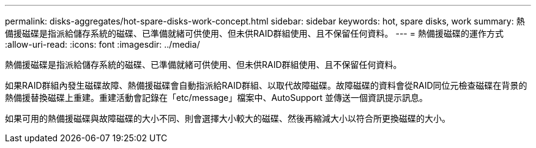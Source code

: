 ---
permalink: disks-aggregates/hot-spare-disks-work-concept.html 
sidebar: sidebar 
keywords: hot, spare disks, work 
summary: 熱備援磁碟是指派給儲存系統的磁碟、已準備就緒可供使用、但未供RAID群組使用、且不保留任何資料。 
---
= 熱備援磁碟的運作方式
:allow-uri-read: 
:icons: font
:imagesdir: ../media/


[role="lead"]
熱備援磁碟是指派給儲存系統的磁碟、已準備就緒可供使用、但未供RAID群組使用、且不保留任何資料。

如果RAID群組內發生磁碟故障、熱備援磁碟會自動指派給RAID群組、以取代故障磁碟。故障磁碟的資料會從RAID同位元檢查磁碟在背景的熱備援替換磁碟上重建。重建活動會記錄在「etc/message」檔案中、AutoSupport 並傳送一個資訊提示訊息。

如果可用的熱備援磁碟與故障磁碟的大小不同、則會選擇大小較大的磁碟、然後再縮減大小以符合所更換磁碟的大小。
